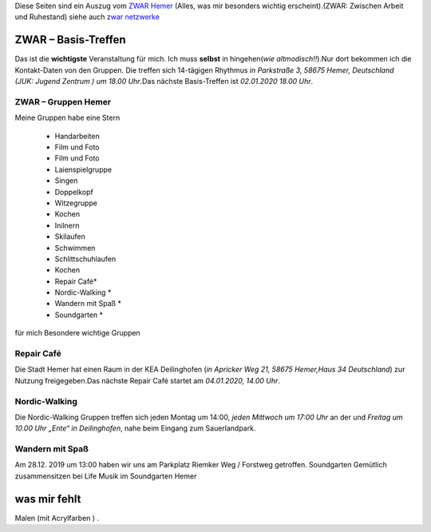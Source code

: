 .. title: ZWAR Gruppe Hemer
.. slug: zwar
.. date: 2016-12-12 13:50:58 UTC+01:00
.. tags: ZWAR, Hemer
.. category: 
.. link: /pages/zwar-inhalt/index.hmtl
.. description: ZWAR für Fritz Heinrichmeyer
.. type: text

Diese Seiten sind ein Auszug vom `ZWAR Hemer  <http://www.zwar-hemer.de/aktuelles.htm>`_ (Alles, was mir besonders wichtig erscheint).(ZWAR: Zwischen Arbeit und Ruhestand) siehe auch `zwar netzwerke <https://www.zwar.org/de/zwar-netzwerke/>`_ 

.. raw:: html

 <abbr title="Zwischen Arbeit und Ruhestand">ZWAR</abbr>






ZWAR – Basis-Treffen
====================

Das ist die **wichtigste** Veranstaltung für mich. Ich muss **selbst** in hingehen(*wie altmodisch!!*).Nur dort bekommen ich die Kontakt-Daten von den Gruppen. Die treffen sich 14-tägigen Rhythmus *in Parkstraße 3, 58675 Hemer, Deutschland (JUK: Jugend Zentrum ) um 18.00 Uhr*.Das nächste Basis-Treffen ist *02.01.2020 18.00 Uhr*.



.. a target="_blank" href="https://calendar.google.com/event?action=TEMPLATE&amp;tmeid=Nmtza3VjaG9ydXBz N3ZoOTlnOHRqaDdsZDggZnJpdHouaGVpbnJpY2htZXllckBt&amp;tmsrc=fritz.heinrichmeyer%40gmail.com"><img bor der="0" src="https://www.google.com/calendar/images/ext/gc_button1_de.gif"</a>





ZWAR – Gruppen Hemer
--------------------

Meine Gruppen habe eine Stern

    • Handarbeiten 
    • Film und Foto
    • Film und Foto
    • Laienspielgruppe 
    • Singen
    • Doppelkopf
    • Witzegruppe
    • Kochen
    • Inilnern 
    • Skilaufen
    • Schwimmen
    • Schlittschuhlaufen
    • Kochen
    • Repair Café* 
    • Nordic-Walking *
    • Wandern mit Spaß *
    • Soundgarten *


für mich Besondere wichtige Gruppen

Repair Café
-----------

Die Stadt Hemer hat einen Raum in der KEA Deilinghofen (*in Apricker Weg 21, 58675 Hemer,Haus 34 Deutschland*) zur Nutzung freigegeben.Das nächste Repair Café startet am *04.01.2020, 14.00 Uhr*.


Nordic-Walking
--------------

Die Nordic-Walking Gruppen treffen sich jeden Montag um 14:00, *jeden Mittwoch um 17:00 Uhr* an der und *Freitag  um 10.00 Uhr „Ente“ in Deilinghofen*, nahe beim Eingang zum Sauerlandpark.

Wandern mit Spaß
----------------
Am 28.12. 2019 um 13:00 haben wir uns am Parkplatz Riemker Weg / Forstweg getroffen. 
Soundgarten
Gemütlich zusammensitzen bei Life Musik im Soundgarten Hemer 

was mir fehlt
=============

Malen (mit Acrylfarben ) .
